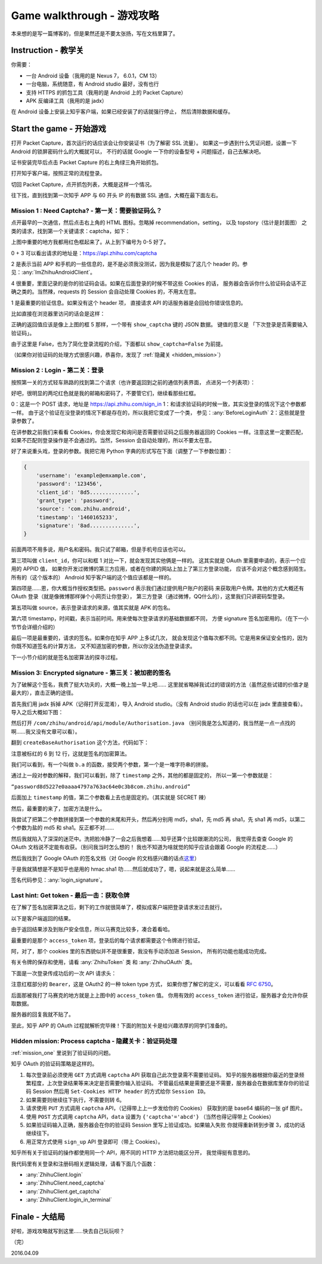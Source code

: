 Game walkthrough - 游戏攻略
===========================

本来想的是写一篇博客的，但是果然还是不要太张扬，写在文档里算了。

Instruction  - 教学关
----------------------

你需要：

- 一台 Android 设备（我用的是 Nexus 7， 6.0.1，CM 13）
- 一台电脑，系统随意，有 Android studio 最好，没有也行
- 支持 HTTPS 的抓包工具（我用的是 Android 上的 Packet Capture）
- APK 反编译工具（我用的是 jadx）

在 Android 设备上安装上知乎客户端，如果已经安装了的话就强行停止，
然后清除数据和缓存。

Start the game - 开始游戏
-------------------------

打开 Packet Capture，首次运行的话应该会让你安装证书（为了解密 SSL 流量）。
如果这一步遇到什么凭证问题，设置一下 Android 的锁屏密码什么的大概就可以，
不行的话就 Google 一下你的设备型号 + 问题描述，自己去解决吧。

证书安装完毕后点击 Packet Capture 的右上角绿三角开始抓包。

打开知乎客户端，按照正常的流程登录。

切回 Packet Capture，点开抓包列表，大概是这样一个情况。

..  image:: /images/explore-1.png

往下找，直到找到第一次知乎 APP 与 60 开头 IP 的有数据 SSL 通信，大概在最下面左右。

..  image:: /images/explore-2.png

..  _mission_one:

Mission 1 : Need Captcha? - 第一关：需要验证码么？
~~~~~~~~~~~~~~~~~~~~~~~~~~~~~~~~~~~~~~~~~~~~~~~~~~

点开最早的一次通信，然后点击右上角的 HTML 图标。忽略掉 recommendation，setting，
以及 topstory（估计是封面图） 之类的请求，找到第一个关键请求：captcha，如下：

..  image:: /images/explore-3.png

上图中重要的地方我都用红色框起来了。从上到下编号为 0-5 好了。

0 + 3 可以看出请求的地址是：https://api.zhihu.com/captcha

2 是表示当前 APP 和手机的一些信息的，是不是必须我没测试，因为我是模拟了这几个
header 的。参见：:any:`ImZhihuAndroidClient`。

4 很重要，里面记录的是你的验证码会话。如果在后面登录的时候不带这些 Cookies 的话，
服务器会告诉你什么验证码会话不正确之类的。当然辣，requests 的 Session 会自动处理
Cookies 的，不用太在意。

1 是最重要的验证信息。如果没有这个 header 项，
直接请求 API 的话服务器是会回给你错误信息的。

比如直接在浏览器里访问的话会是这样：

..  image:: /images/explore-4.png

正确的返回值应该是像上上图的框 5 那样，一个带有 ``show_captcha`` 键的 JSON 数据。
键值的意义是 「下次登录是否需要输入验证码」。

由于这里是 False，也为了简化登录流程的介绍，下面都以 ``show_captcha=False`` 为前提。

（如果你对验证码的处理方式很感兴趣，恭喜你，发现了 :ref:`隐藏关 <hidden_mission>`）

Mission 2 : Login - 第二关：登录
~~~~~~~~~~~~~~~~~~~~~~~~~~~~~~~~

按照第一关的方式轻车熟路的找到第二个请求（也许要返回到之前的通信列表界面，
点进另一个列表项）：

..  image:: /images/explore-5.png

好吧，很明显的两坨红色就是我的邮箱和密码了，不要管它们，继续看那些红框。

0：这是一个 POST 请求，地址是 https://api.zhihu.com/sign_in
1：和请求验证码的时候一致，其实没登录的情况下这个参数都一样。
由于这个验证在没登录的情况下都是存在的，所以我把它变成了一个类，
参见：:any:`BeforeLoginAuth`
2：这些就是登录参数了。

在讲参数之前我们来看看 Cookies，你会发现它和询问是否需要验证码之后服务器返回的
Cookies 一样。注意这里一定要匹配，如果不匹配则登录操作是不会通过的。当然，Session
会自动处理的，所以不要太在意。

好了来说重头戏，登录的参数。我把它用 Python 字典的形式写在下面（调整了一下参数位置）：

..  code-block:: python

    {
        'username': 'example@emxample.com',
        'password': '123456',
        'client_id': '8d5..............',
        'grant_type': 'password',
        'source': 'com.zhihu.android',
        'timestamp': '1460165233',
        'signature': '8ad..............',
    }

前面两项不用多说，用户名和密码。我只试了邮箱，但是手机号应该也可以。

第三项叫做 ``client_id``，你可以和框 1 对比一下，就会发现其实他俩是一样的。
这其实就是 OAuth 里需要申请的，表示一个应用的 APPID 值，
如果你开发过微博的第三方应用，或者在你建的网站上加上了第三方登录功能，
应该不会对这个概念感到陌生。所有的（这个版本的） Android
知乎客户端的这个值应该都是一样的。

第四项是……恩，你大概当作授权类型把。``password`` 表示我们通过提供用户账户的密码
来获取用户令牌。其他的方式大概还有 OAuth 登录（就是像微博那样弹个小网页让你登录），
第三方登录（通过微博，QQ什么的），这里我们只讲密码型登录。

第五项叫做 source，表示登录请求的来源，值其实就是 APK 的包名。

第六项 timestamp，时间戳，表示当前时间。用来使每次登录请求的基础数据都不同，
方便 signature 签名加密用的。（在下一小节节会详细介绍的）

最后一项是最重要的，请求的签名。如果你在知乎 APP 上多试几次，
就会发现这个值每次都不同。它是用来保证安全性的，因为你既不知道签名的计算方法，
又不知道加密的参数，所以你没法伪造登录请求。

下一小节介绍的就是签名加密算法的探寻过程。

Mission 3: Encrypted signature - 第三关：被加密的签名
~~~~~~~~~~~~~~~~~~~~~~~~~~~~~~~~~~~~~~~~~~~~~~~~~~~~~

为了破解这个签名，我费了挺大功夫的，大概一晚上加一早上吧……
这里就省略掉我试过的错误的方法（虽然这些试错的价值才是最大的），直击正确的途径。

首先我们用 jadx 拆掉 APK（记得打开反混淆），导入 Android studio。（没有 Android studio
的话也可以在 jadx 里直接查看）。导入之后大概如下图：

..  image:: /images/explore-6.png

然后打开 ``/com/zhihu/android/api/module/Authorisation.java``
（别问我是怎么知道的，我当然是一点一点找的啊……我又没有文章可以看）。

翻到 ``createBaseAuthorisation`` 这个方法，代码如下：

..  raw:: html

    pre {
      white-space: pre-wrap;
    }

..  code-block:: java
    :linenos:
    :emphasize-lines: 6-12

    private static Authorisation createBaseAuthorisation(Context context, GrantType grantType) {
        String timestamp = String.valueOf(System.currentTimeMillis() / 1000);
        Authorisation authorisation = new Authorisation();
        authorisation.clientId = "8d5227e0aaaa4797a763ac64e0c3b8";
        authorisation.source = SystemUtils.m18405c(context);
        authorisation.signature = b.a(
            grantType +
            "8d5227e0aaaa4797a763ac64e0c3b8" +
            authorisation.source +
            timestamp,
            "ecbefbf6b17e47ecb9035107866380"
        );
        authorisation.timestamp = timestamp;
        return authorisation;
    }

注意被标红的 6 到 12 行，这就是签名的加密算法。

我们可以看到，有一个叫做 ``b.a`` 的函数，接受两个参数，第一个是一堆字符串的拼接。

通过上一段对参数的解释，我们可以看到，除了 ``timestamp`` 之外，其他的都是固定的，
所以一第一个参数就是：

``“password8d5227e0aaaa4797a763ac64e0c3b8com.zhihu.android”``

后面加上 ``timestamp`` 的值，第二个参数看上去也是固定的。（其实就是 SECRET 辣）

然后，最重要的来了，加密方法是什么。

我尝试了把第二个参数拼接到第一个参数的末尾和开头，然后再分别用 md5，sha1，先 md5
再 sha1，先 sha1 再 md5，以第二个参数为盐的 md5 和 sha1。反正都不对……

然后我就陷入了深深的迷茫中。洗把脸冷静了一会之后我想着……知乎还算个比较跟潮流的公司，
我觉得去查查 Google 的 OAuth 文档说不定能有收获。（别问我当时怎么想的！
我也不知道为啥就觉的知乎应该会跟着 Google 的流程走……）

然后我找到了 Google OAuth 的签名文档（对 Google 的文档感兴趣的话点\ `这里 <https://developers.google.com/maps/documentation/static-maps/get-api-key#url->`_）

于是我就猜想是不是知乎也是用的 hmac.sha1 叻……然后就成功了，嗯，说起来就是这么简单……

签名代码参见：:any:`login_signature`。

Last hint: Get token - 最后一击：获取令牌
~~~~~~~~~~~~~~~~~~~~~~~~~~~~~~~~~~~~~~~~~~

在了解了签名加密算法之后，剩下的工作就很简单了，模拟成客户端把登录请求发过去就行。

以下是客户端返回的结果。

..  image:: /images/explore-7.png

由于返回结果涉及到账户安全信息，所以马赛克比较多，凑合着看哈。

最重要的是那个 ``access_token`` 项，登录后的每个请求都需要这个令牌进行验证。

阿，对了，那个 cookies 里的东西貌似并不是很重要，我没有手动添加进 Session，
所有的功能也能成功完成。

有关令牌的保存和使用，请看 :any:`ZhihuToken` 类 和 :any:`ZhihuOAuth` 类。

下面是一次登录传成功后的一次 API 请求头：

..  image:: /images/explore-8.png


注意红框部分的 ``Bearer``，这是 OAuth2 的一种 token type 方式，
如果你想了解它的定义，可以看看 `RFC 6750 <https://tools.ietf.org/html/rfc6750>`_。

后面那被我打了马赛克的地方就是上上图中的 ``access_token`` 值。
你用有效的 ``access_token`` 进行验证，服务器才会允许你获取数据。

服务器的回复我就不贴了。

至此，知乎 APP 的 OAuth 过程就解析完毕辣！下面的附加关卡是给兴趣浓厚的同学们准备的。

..  _hidden_mission:

Hidden mission: Process captcha - 隐藏关卡：验证码处理
~~~~~~~~~~~~~~~~~~~~~~~~~~~~~~~~~~~~~~~~~~~~~~~~~~~~~~~

:ref:`mission_one` 里说到了验证码的问题。

知乎 OAuth 的验证码策略是这样的。

1. 每次登录前必须使用 ``GET``  方式调用 ``captcha`` API 获取自己此次登录需不需要验证码。
   知乎的服务器根据你最近的登录频繁程度，上次登录结果等来决定是否需要你输入验证码。
   不管最后结果是需要还是不需要，服务器会在数据库里存你的验证码 Session 然后用
   ``Set-Cookies HTTP header`` 的方式给你 ``Session ID``。
2. 如果需要则继续往下执行，不需要则转 6。
3. 请求使用 ``PUT`` 方式调用 ``captcha`` API，（记得带上上一步发给你的 Cookies）
   获取到的是 base64 编码的一张 gif 图片。
4. 使用 ``POST`` 方式调用 ``captcha`` API，``data`` 设置为 ``{'captcha'='abcd'}``
   （当然也得记得带上 Cookies）
5. 如果验证码输入正确，服务器会在你的验证码 Session 里写上验证成功。如果输入失败
   你就得重新转到步骤 3，成功的话继续往下。
6. 用正常方式使用 ``sign_up`` API 登录即可（带上 Cookies）。

知乎所有关于验证码的操作都使用同一个 API，用不同的 HTTP 方法把功能区分开，
我觉得挺有意思的。

我代码里有关登录和注册码相关逻辑处理，请看下面几个函数：

- :any:`ZhihuClient.login`
- :any:`ZhihuClient.need_captcha`
- :any:`ZhihuClient.get_captcha`
- :any:`ZhihuClient.login_in_terminal`

Finale - 大结局
---------------

好啦，游戏攻略就写到这里……快去自己玩玩呗？

（完）

2016.04.09
